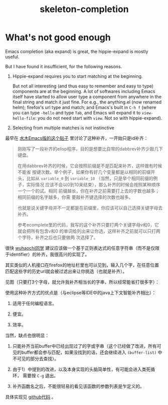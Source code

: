 #+title: skeleton-completion

* What's not good enough

Emacs completion (aka expand) is great, the hippie-expand is mostly
useful.

But I have found it insufficient, for the following reasons.

1. Hippie-expand requires you to start matching at the beginning.

   But not all interesting (and thus easy to remember and easy to
   type) components are at the beginning. A lot of softwares including
   Emacs itself have started to allow user type a component from
   anywhere in the final string and match it just fine. For e.g., the
   anything.el (now renamed helm); firefox's url type and match; and
   Emacs's built in =C-h f= (where you can type =-hello= and type
   =Tab=, and Emacs will expand it to =view-hello-file=: you do not
   need start with =view=. Not so with hippie-expand).

2. Selecting from multiple matches is not instinctive

   



最早在 [[http://www.newsmth.net/bbstcon.php?board=Emacs&gid=88913][水木Emacs版的这个贴子]] 里讨论了这种补齐，一开始只是id补齐：

#+BEGIN_QUOTE
刚刚写了一段补齐的elisp程序，目的是想要比自带的dabbrev补齐少敲几下键盘。

在用dabbrev补齐的时候，它会按照前缀是不是匹配来补齐，这样做有时候不能省
按键次数。举个例子，如果你有好几个变量都是以相同的前缀开头，比如从
=variable_0= 到 =variable_10= （当然，只是举个相同前缀的例子，实际情况
应该不会以0到10来结束），那么补齐的时候会按照某种顺序一个一个的试。相同
前缀越长，你在补齐之前需要打上去的字数也越多；相同前缀的名字越多，你需
要敲补齐键选择的次数也越多。

也就是说关键字母并不一定都是在前缀里，你应该可以自己选择关键字母去补齐。

参考ecomplete里的代码，我写的这个补齐只要打两个关键字母v和0，它就会把所有包含v和0
的单词给列出来让你选，这样补齐之前就可以只打两个字符，补齐之后也只要做两
次选择了。
#+END_QUOTE

很快 [[http://www.newsmth.net/bbscon.php?bid=573&id=88915][wuhaochi同学]] 建议应该做一个基于正则表达式的任意字符串（而不是仅限
于identifier）的补齐，我很高兴的实现了。

其实类似的人机接口在firefox的地址栏里也可以见到，输入几个字，在任意位置
匹配这些字的历史url就会被过滤出来让你挑选（也就是补齐）。

见图（只要打3个字母，就允许我补齐相当长的字串，所以经常能省打很多字）：

[[./re-completion.png]] 

使用这种补齐方式的优点是（与eclipse等IDE中的java上下文智能补齐相比）：

1. 适用于任何编程语言。

2. 便宜。

3. 效率。

当然，缺点也很明显：

1. 只能补齐当前buffer中已经出现过了的字或字串（这个已经做了改进，所有可
   见的buffer都会参与匹配，如果没找到的话，还会继续进入
   =(buffer-list)= 中不可见的部分去查找）。

2. 由于1）中提到的改进，以及本身实现的头脑简单性，有可能会进入类死循环，
   需要按 =C-g= 退出。

3. 补齐函数名之后，不能很轻易的看见该函数的参数列表是乍定义的。

具体实现见 [[http://github.com/baohaojun/windows-config/raw/master/.emacs_d/lisp/skeleton-complete.el][github代码]] 。
